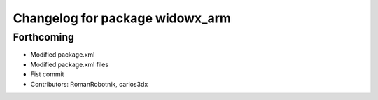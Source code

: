 ^^^^^^^^^^^^^^^^^^^^^^^^^^^^^^^^
Changelog for package widowx_arm
^^^^^^^^^^^^^^^^^^^^^^^^^^^^^^^^

Forthcoming
-----------
* Modified package.xml
* Modified package.xml files
* Fist commit
* Contributors: RomanRobotnik, carlos3dx
